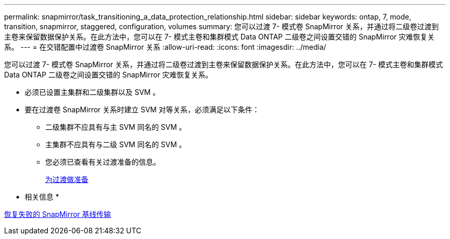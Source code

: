 ---
permalink: snapmirror/task_transitioning_a_data_protection_relationship.html 
sidebar: sidebar 
keywords: ontap, 7, mode, transition, snapmirror, staggered, configuration, volumes 
summary: 您可以过渡 7- 模式卷 SnapMirror 关系，并通过将二级卷过渡到主卷来保留数据保护关系。在此方法中，您可以在 7- 模式主卷和集群模式 Data ONTAP 二级卷之间设置交错的 SnapMirror 灾难恢复关系。 
---
= 在交错配置中过渡卷 SnapMirror 关系
:allow-uri-read: 
:icons: font
:imagesdir: ../media/


[role="lead"]
您可以过渡 7- 模式卷 SnapMirror 关系，并通过将二级卷过渡到主卷来保留数据保护关系。在此方法中，您可以在 7- 模式主卷和集群模式 Data ONTAP 二级卷之间设置交错的 SnapMirror 灾难恢复关系。

* 必须已设置主集群和二级集群以及 SVM 。
* 要在过渡卷 SnapMirror 关系时建立 SVM 对等关系，必须满足以下条件：
+
** 二级集群不应具有与主 SVM 同名的 SVM 。
** 主集群不应具有与二级 SVM 同名的 SVM 。
** 您必须已查看有关过渡准备的信息。
+
xref:task_preparing_for_transition.adoc[为过渡做准备]





* 相关信息 *

xref:task_resuming_a_failed_snapmirror_transfer_transition.adoc[恢复失败的 SnapMirror 基线传输]

